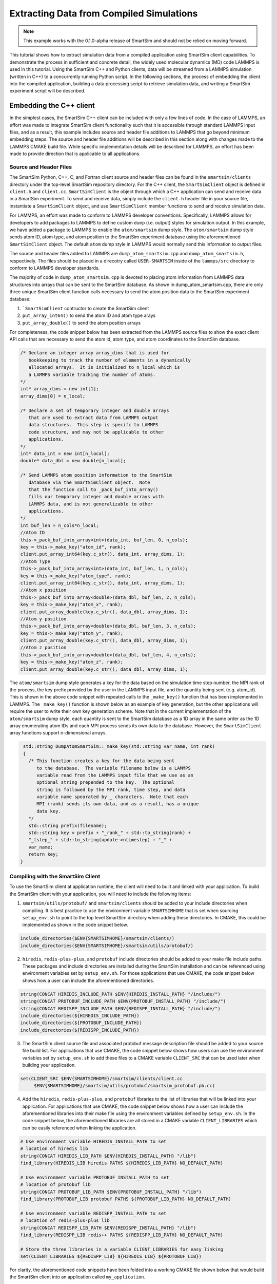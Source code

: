
*****************************************
Extracting Data from Compiled Simulations
*****************************************

.. note::
   This example works with the 0.1.0-alpha release of SmartSim
   and should not be relied on moving forward.

This tutorial shows how to extract simulation data from a compiled
application using SmartSim client capabilities.  To demonstrate the
process in sufficient and concrete detail, the widely used molecular
dynamics (MD) code LAMMPS is used in this tutorial.  Using the
SmartSim C++ and Python clients, data will be streamed from a
LAMMPS simulation (written in C++) to a concurrently running
Python script.  In the following sections, the process of
embedding the client into the compiled application,
building a data processing script to retrieve simulation data,
and writing a SmartSim experiment script will be described.

Embedding the C++ client
========================

In the simplest cases, the SmartSim C++ client can be included
with only a few lines of code.  In the case of LAMMPS, an effort
was made to integrate SmartSim client functionality such that
it is accessible through standard LAMMPS input files, and as a result,
this example includes source and header file additions to LAMMPS that
go beyond minimum embedding steps.
The source and header file additions will be described in this
section along with changes made to the LAMMPS CMAKE build file.
While specific implementation details will be described for LAMMPS,
an effort has been made to provide direction that is applicable to
all applications.

Source and Header Files
-----------------------

The SmartSim Python, C++, C, and Fortran client source and header
files can be found in the ``smartsim/clients`` directory under
the top-level SmartSim repository directory.  For the C++
client, the ``SmartSimClient`` object is defined in ``client.h``
and ``client.cc``.  ``SmartSimClient`` is the object
through which a C++ application can send and receive data
in a SmartSim experiment.  To send and receive data,
simply include the ``client.h`` header file in your source
file, instantiate a ``SmartSimClient`` object,
and use ``SmartSimClient`` member functions to send and receive
simulation data.

For LAMMPS, an effort was made to conform to LAMMPS developer
conventions.  Specifically, LAMMPS allows for developers to add
packages to LAMMPS to define custom ``dump`` (i.e. output) styles
for simulation output.  In this example, we have added a package
to LAMMPS to enable the ``atom/smartsim`` dump style.
The ``atom/smartsim`` dump style sends atom ID, atom type,
and atom position to the SmartSim experiment database using the
aforementioned ``SmartSimClient`` object.  The default ``atom``
dump style in LAMMPS would normally send this information to output
files.

The source and header files added to LAMMPS are
``dump_atom_smartsim.cpp`` and ``dump_atom_smartsim.h``, respectively.
The files should be placed in a direcotry called
``USER-SMARTSIM`` inside of the ``lammps/src`` directory to
conform to LAMMPS developer standards.

The majority of code in ``dump_atom_smartsim.cpp``
is devoted to placing atom information from
LAMMPS data structures into arrays that can be sent to
the SmartSim database.  As shown in dump_atom_smartsim.cpp,
there are only three unique SmartSim client function
calls necessary to send the atom position data to the SmartSim experiment
database:

1) ```SmartSimClient`` contructor to create the SmartSim client
2) ``put_array_int64()`` to send the atom ID and atom type arays
3) ``put_array_double()`` to send the atom position arrays

For completeness, the code snippet below has been extracted from
the LAMMPS source files to show the exact
client API calls that are necessary to send the atom id,
atom type, and atom coordinates to the SmartSim database.

.. code-block:: cpp

    /* Declare an integer array array_dims that is used for
       bookkeeping to track the number of elements in a dynamically
       allocated arrays.  It is initialized to n_local which is
       a LAMMPS variable tracking the number of atoms.
    */
    int* array_dims = new int[1];
    array_dims[0] = n_local;

    /* Declare a set of temporary integer and double arrays
       that are used to extract data from LAMMPS output
       data structures.  This step is specifc to LAMMPS
       code structure, and may not be applicable to other
       applications.
    */
    int* data_int = new int[n_local];
    double* data_dbl = new double[n_local];

    /* Send LAMMPS atom position information to the SmartSim
       database via the SmartSimClient object.  Note
       that the function call to _pack_buf_into_array()
       fills our temporary integer and double arrays with
       LAMMPS data, and is not generalizable to other
       applications.
    */
    int buf_len = n_cols*n_local;
    //Atom ID
    this->_pack_buf_into_array<int>(data_int, buf_len, 0, n_cols);
    key = this->_make_key("atom_id", rank);
    client.put_array_int64(key.c_str(), data_int, array_dims, 1);
    //Atom Type
    this->_pack_buf_into_array<int>(data_int, buf_len, 1, n_cols);
    key = this->_make_key("atom_type", rank);
    client.put_array_int64(key.c_str(), data_int, array_dims, 1);
    //Atom x position
    this->_pack_buf_into_array<double>(data_dbl, buf_len, 2, n_cols);
    key = this->_make_key("atom_x", rank);
    client.put_array_double(key.c_str(), data_dbl, array_dims, 1);
    //Atom y position
    this->_pack_buf_into_array<double>(data_dbl, buf_len, 3, n_cols);
    key = this->_make_key("atom_y", rank);
    client.put_array_double(key.c_str(), data_dbl, array_dims, 1);
    //Atom z position
    this->_pack_buf_into_array<double>(data_dbl, buf_len, 4, n_cols);
    key = this->_make_key("atom_z", rank);
    client.put_array_double(key.c_str(), data_dbl, array_dims, 1);

The ``atom/smartsim`` dump style generates a key for the
data based on the simulation time step number, the
MPI rank of the process, the key prefix provided
by the user in the LAMMPS input file, and the
quantity being sent (e.g. atom_id).  This is shown in the
above code snippet with repeated calls to the ``_make_key()``
function that has been implemented in LAMMPS.  The ``_make_key()``
function is shown below as an example of key generation, but
the other applications  will require the user to
write their own key generation scheme. Note that in the current
implementation of the ``atom/smartsim`` dump style, each quantity is
sent to the SmartSim database as a 1D array in the same order
as the 1D array enumerating atom IDs and each MPI process
sends its own data to the database.  However, the ``SmartSimClient``
array functions support n-dimensional arrays.

.. code-block:: cpp

   std::string DumpAtomSmartSim::_make_key(std::string var_name, int rank)
   {
     /* This function creates a key for the data being sent
        to the database.  The variable filename below is a LAMMPS
	variable read from the LAMMPS input file that we use as an
	optional string prepended to the key.  The optional
	string is followed by the MPI rank, time step, and data
	variable name spearated by _ characters.  Note that each
	MPI (rank) sends its own data, and as a result, has a unique
	data key.
     */
     std::string prefix(filename);
     std::string key = prefix + "_rank_" + std::to_string(rank) +
     "_tstep_" + std::to_string(update->ntimestep) + "_" +
     var_name;
     return key;
  }


Compiling with the SmartSim Client
----------------------------------

To use the SmartSim client at application runtime,
the client will need to built and linked with your
application.  To build the SmartSim client with your
application, you will need to include the following items:

1)  ``smartsim/utils/protobuf/`` and
    ``smartsim/clients`` should be added to your
    include directories when compiling.  It is best
    practice to use the environment variable ``SMARTSIMHOME``
    that is set when sourcing ``setup_env.sh`` to
    point to the top level SmartSim directory when
    adding these directories.  In CMAKE, this could be
    implemented as shown in the code snippet below.

.. code-block:: cmake

  include_directories($ENV{SMARTSIMHOME}/smartsim/clients/)
  include_directories($ENV{SMARTSIMHOME}/smartsim/utils/protobuf/)

2)  ``hiredis``, ``redis-plus-plus``, and ``protobuf``
    include directories should be added to your make file include paths.
    These packages and include directories are installed
    during the SmartSim installation and can be referenced
    using environment variables set by ``setup_env.sh``.
    For those applications that use CMAKE, the code snippet
    below shows how a user can include the aforementioned
    directories.

.. code-block:: cmake

  string(CONCAT HIREDIS_INCLUDE_PATH $ENV{HIREDIS_INSTALL_PATH} "/include/")
  string(CONCAT PROTOBUF_INCLUDE_PATH $ENV{PROTOBUF_INSTALL_PATH} "/include/")
  string(CONCAT REDISPP_INCLUDE_PATH $ENV{REDISPP_INSTALL_PATH} "/include/")
  include_directories(${HIREDIS_INCLUDE_PATH})
  include_directories(${PROTOBUF_INCLUDE_PATH})
  include_directories(${REDISPP_INCLUDE_PATH})

3) The SmartSim client source file and associated protobuf message
   description file should be added
   to your source file build list.  For applications
   that use CMAKE, the code snippet below shows how users
   can use the environment variables set by ``setup_env.sh`` to
   add these files to a CMAKE variable ``CLIENT_SRC`` that can
   be used later when building your application.

.. code-block:: cmake

   set(CLIENT_SRC $ENV{SMARTSIMHOME}/smartsim/clients/client.cc
	$ENV{SMARTSIMHOME}/smartsim/utils/protobuf/smartsim_protobuf.pb.cc)

4) Add the ``hiredis``, ``redis-plus-plus``, and ``protobuf`` libraries
   to the list of libraries that will be linked into your application.
   For applications that use CMAKE, the code snippet
   below shows how a user can include the aforementioned
   libraries into their make file using the environment variables
   defined by ``setup_env.sh``.  In the code snippet below,
   the aforementioned libraries are all stored in a CMAKE variable
   ``CLIENT_LIBRARIES`` which can be easily referenced when linking
   the application.

.. code-block:: cmake

   # Use environment variable HIREDIS_INSTALL_PATH to set
   # location of hiredis lib
   string(CONCAT HIREDIS_LIB_PATH $ENV{HIREDIS_INSTALL_PATH} "/lib")
   find_library(HIREDIS_LIB hiredis PATHS ${HIREDIS_LIB_PATH} NO_DEFAULT_PATH)

   # Use environment variable PROTOBUF_INSTALL_PATH to set
   # location of protobuf lib
   string(CONCAT PROTOBUF_LIB_PATH $ENV{PROTOBUF_INSTALL_PATH} "/lib")
   find_library(PROTOBUF_LIB protobuf PATHS ${PROTOBUF_LIB_PATH} NO_DEFAULT_PATH)

   # Use environment variable REDISPP_INSTALL_PATH to set
   # location of redis-plus-plus lib
   string(CONCAT REDISPP_LIB_PATH $ENV{REDISPP_INSTALL_PATH} "/lib")
   find_library(REDISPP_LIB redis++ PATHS ${REDISPP_LIB_PATH} NO_DEFAULT_PATH)

   # Store the three libraries in a variable CLIENT_LIBRARIES for easy linking
   set(CLIENT_LIBRARIES ${REDISPP_LIB} ${HIREDIS_LIB} ${PROTOBUF_LIB})

For clarity, the aforementioned code snippets have been folded into a
working CMAKE file shown below that would build the SmartSim client
into an application called ``my_application``.

.. code-block:: cmake

  project(Example)

  set(CMAKE_BUILD_TYPE Release)

  cmake_minimum_required(VERSION 3.10)

  SET(CMAKE_CXX_STANDARD 11)

  # Add the SmartSim Client include directories using the
  # SMARTSIMHOME environment variable
  include_directories($ENV{SMARTSIMHOME}/smartsim/clients/)
  include_directories($ENV{SMARTSIMHOME}/smartsim/utils/protobuf/)

  # Add the third-party package include paths to the
  # project using the environment variables provided by SMARTSIM
  string(CONCAT HIREDIS_INCLUDE_PATH $ENV{HIREDIS_INSTALL_PATH} "/include/")
  string(CONCAT PROTOBUF_INCLUDE_PATH $ENV{PROTOBUF_INSTALL_PATH} "/include/")
  string(CONCAT REDISPP_INCLUDE_PATH $ENV{REDISPP_INSTALL_PATH} "/include/")
  include_directories(${HIREDIS_INCLUDE_PATH})
  include_directories(${PROTOBUF_INCLUDE_PATH})
  include_directories(${REDISPP_INCLUDE_PATH})

  # Use environment variable HIREDIS_INSTALL_PATH to set
  # location of hiredis lib
  string(CONCAT HIREDIS_LIB_PATH $ENV{HIREDIS_INSTALL_PATH} "/lib")
  find_library(HIREDIS_LIB hiredis PATHS ${HIREDIS_LIB_PATH} NO_DEFAULT_PATH)

  # Use environment variable PROTOBUF_INSTALL_PATH to set
  # location of protobuf lib
  string(CONCAT PROTOBUF_LIB_PATH $ENV{PROTOBUF_INSTALL_PATH} "/lib")
  find_library(PROTOBUF_LIB protobuf PATHS ${PROTOBUF_LIB_PATH} NO_DEFAULT_PATH)

  # Use environment variable REDISPP_INSTALL_PATH to set
  # location of redis-plus-plus lib
  string(CONCAT REDISPP_LIB_PATH $ENV{REDISPP_INSTALL_PATH} "/lib")
  find_library(REDISPP_LIB redis++ PATHS ${REDISPP_LIB_PATH} NO_DEFAULT_PATH)

  # Store the three third-party libraries in a variable
  # CLIENT_LIBRARIES for easy linking
  set(CLIENT_LIBRARIES ${REDISPP_LIB} ${HIREDIS_LIB} ${PROTOBUF_LIB})

  # Set the source files for the SmartSim Client to variable
  # CLIENT_SRC for later compilation
  set(CLIENT_SRC $ENV{SMARTSIMHOME}/smartsim/clients/client.cc
  	$ENV{SMARTSIMHOME}/smartsim/utils/protobuf/smartsim_protobuf.pb.cc)


  # Build my application with the additional CLIENT_SRC files
  add_executable(my_application
 	my_application.cpp
	${CLIENT_SRC}
  )

  # Link my application with the additional CLIENT_LIBRARIES
  # libaries
  target_link_libraries(my_application
  	${CLIENT_LIBRARIES}
  )

Because the ``atom/smartsim`` dump style is implemented
as a LAMMPS package in order to conform to LAMMPS
programming practices, adaptations of the above instructions
were made for the LAMMPS integration.  These adaptations
are not necessarily instructive for applications beyond LAMMPS,
so they are only briefly described herein.  In the list below,
the line nubmers corresponding to changes in the LAMMPS
CMakeLists.txt file are given so that these adaptations
can be easily referenced.  However, the same basic compiling
structured described above is followed.

1) ``USER-SMARTSIM`` was added as an optional build package
   `(line 136)`
2) When building the ``USER-SMARTSIM`` package with LAMMPS,
   logic is needed to add SmartSim and SmartSim
   dependency include directories to cmake `(line 174-198)`.
3) The SmartSim client source files are added
   to the build list for LAMMPS `(line 412 - 417)`.

It is worth reiterating that the CMAKE examples presented here
rely on environment variables set by
the SmartSim ``setup_env.sh`` script.  Therefore,
``setup_env.sh`` should be run before trying to compile
with the SmartSim client.

To build LAMMPS with the aforementioned
``USER-SMARTSIM`` package and MPI capabitlies,
the following cmake command can be used:

.. code-block:: bash

   cmake ../ -DBUILD_MPI=yes -DPKG_USER-SMARTSIM=ON

The LAMMPS binary location should be added
to the PATH environment variable so that the
SmartSim experiment can find it.  Additionally,
it is recommended that the "stable" branch
of LAMMPS be used for this tutorial.


Experiment Setup
================

In this tutorial, the SmartSim experiment consists of a
SmartSim model entity for the LAMMPS simulation and a
SmartSim node entity to intake and plot atom position
information from the SmartSim database.  The experiment
is configured to utilize the Slurm launcher
and a 3 node KeyDB redis cluster database.  The
SmartSim experiment script is shown below with
comments to explain the experiment progression.
It is worth noting that the inclusion of the
SmartSim client in LAMMPS does not alter the
typical experiment flow that has been described in
other tutorials.  In fact, no details of the
C++ client utiliation in LAMMPS are necessary
in the SmartSim experiment script.


.. code-block:: python

  from smartsim import Experiment
  import os

  # Define resource variables that we will
  # use to get and manage system resources
  lammps_compute_nodes = 2
  db_compute_nodes = 3
  anlaysis_compute_nodes = 1

  total_compute_nodes = lammps_compute_nodes +
                        db_compute_nodes +
                        analysis_compute_nodes

  # Create a SmartSim Experiment using the default
  # Slurm launcher backend
  experiment = Experiment("lammps_melt_analysis")

  # Fetch a compute resource allocation using SmartSim
  # Experiment API
  alloc = experiment.get_allocation(total_compute_nodes, ppn=ppn)


  # Define the run settings for the LAMMPS model that will
  # be subsequently created.
  lammps_settings = {
      "nodes": lammps_compute_nodes,
      "ppn" : ppn,
      "executable": "lmp",
      "exe_args": "-i in.melt",
      "alloc": alloc}

  # Define the run settings for the Python analysis script
  # that will be subsequently created
  analysis_settings = {
      "nodes": analysis_compute_nodes,
      "executable": "python smartsim_node.py",
      "exe_args": f"--ranks={lammps_compute_nodes*ppn} --time=250",
      "alloc": alloc}

  # Create the LAMMPS SmartSim model entity with the previously
  # defined run settings
  m1 = experiment.create_model("lammps_melt", run_settings=lammps_settings)

  # Attach the simulation input file in.melt to the entity so that
  # the input file is copied into the experiment directory when it is created
  m1.attach_generator_files(to_copy=[f"{os.getcwd()}/in.melt"])

  # Create the analysis SmartSim node entity with the
  # previously defined run settings
  n1 = experiment.create_node("lammps_data_processor",run_settings=analysis_settings)

  # Attach the analysis script to the SmartSim node entity so that
  # the script is copied into the experiment directory when the
  # experiment is generated.
  n1.attach_generator_files(to_copy=[f"{os.getcwd()}/smartsim_node.py"])

  # Create the SmartSim orchestrator object and database using the default
  # database cluster setting of three database nodes
  orc = experiment.create_orchestrator(db_nodes=db_compute_nodes, overwrite=True, alloc=alloc)

  # Generate the experiment directory structure and copy the files
  # attached to SmartSim entities into that folder structure.
  experiment.generate()

  # Start the experiment
  experiment.start()

  # Poll the status of the SmartSim model and node in a blocking
  # manner until both are completed
  experiment.poll()

  # When the model and node are complete, stop the
  # orchestrator with the stop() call which will
  # stop all running jobs when no entities are specified
  experiment.stop()

  # Release our system compute allocation
  experiment.release()


LAMMPS input file
-----------------

The LAMMPS input file ``in.melt`` shown below
was edited to include the ``atom/smartsim`` dump style
(line 23).  It is worth noting that this input
file command will send atom position data
to the SmartSim database every 50 time steps.
Moreover, the last parameter in the input file
line "atoms" will be used as a key prefix for all
keys sent to the database.  This input file
was attached to the SmartSim model entity
in the experiment script show in the previous section
so that it is copied into the experiment
directory created by SmartSim.

.. code-block:: bash
  :linenos:

  # 3d Lennard-Jones melt

  units		lj
  atom_style	atomic

  lattice	fcc 0.8442
  region	box block 0 10 0 10 0 10
  create_box	1 box
  create_atoms	1 box
  mass		1 1.0

  velocity	all create 3.0 87287

  pair_style	lj/cut 2.5
  pair_coeff	1 1 1.0 1.0 2.5

  neighbor	0.3 bin
  neigh_modify	every 20 delay 0 check no

  fix		1 all nve

  dump		id all atom 50 dump.melt
  dump		smart_sim all atom/smartsim 50 atoms

  thermo	50
  run		250


LAMMPS data analysis in Python
------------------------------

The analysis script that retrieves the atom position information
from the SmartSim database is shown below.  In this analysis
script, SmartSim Python client API functions are used to retreive
data from the database.  Specifically, ``get_array_nd_int64``
and ``get_array_nd_float64`` are used to retreive the data.
The function names in the Python client are nearly identical
to the C, Fortran, and C++ client function names, except for
the addition of the "array_nd" substring indicating that for
array data types a numpy n-dimensional array is used.

The important steps in the analysis script below
that are applicable to all Python scripts that send and receive
data from the SmartSim database are as follows:

1)  Import the SmartSim Python ``Client`` object for use in the
    script with ``from smartsim import Client``.
2)  Initialize a SmartSim ``Client`` object with
    ``client = Client()`` or
    ``client = Client(cluster=False)``.  The optional argument
    ``cluster`` is by default ``True``, and indicates whether
    or not a cluster of database nodes is being used.
3)  Use SmartSim ``Client`` member functions calls like
    ``client.get_array_nd_int64(key, wait=True)``
    and ``client.get_array_nd_float64(key, wait=True)``
    to retreive data from the database.  Note that the variable
    ``key`` above needs to be set to a valid key present in the
    database.  Also, note that the optional parameter ``wait``
    in the Python client retrieval functions allow for the
    execution of the script to be blocked until the key appears
    in the database.

In this particular example, the atom positions that are
fetched from the database are plotted on a three-dimensional
plot.  As expected, the molecules should be uniformly
distributed in the domain.

.. code-block:: python

  import numpy as np
  import matplotlib.pyplot as plt
  from mpl_toolkits.mplot3d import Axes3D
  from smartsim import Client

  if __name__ == "__main__":

      # The command line argument "ranks" is used to
      # know how many MPI ranks were used to run the
      # LAMMPS simulation because each MPI rank will send
      # a unique key to the database.  This command line
      # argument is provided programmatically as a
      # run setting in the SmartSim experiment script.
      # Similarly, the command line argument "time"
      # is used to set which time step data will be
      # pulled from the database.  This is also set
      # programmatically as a run setting in the SmartSim
      # experiment script
      import argparse
      argparser = argparse.ArgumentParser()
      argparser.add_argument("--ranks", type=int, default=1)
      argparser.add_argument("--time", type=int, default=0)
      args = argparser.parse_args()

      n_ranks = args.ranks
      t_step = args.time

      # Initialize the SmartSim client object and indicate
      # that a database cluster is being used with
      # cluster = True
      client = Client(cluster=True)

      # Create empty lists that we will fill with simulation data
      atom_id = []
      atom_type = []
      atom_x = []
      atom_y = []
      atom_z = []

      # We will loop over MPI ranks and fetch the data
      # associated with each MPI rank at a given time step.
      # Each variable is saved in a separate list.
      for i in range(n_ranks):
          key = f"atoms_rank_{i}_tstep_{t_step}_atom_id"
          print(f"loking for key {key}")
          atom_id.extend(client.get_array_nd_int64(key, wait=True))
          key = f"atoms_rank_{i}_tstep_{t_step}_atom_type"
          atom_type.extend(client.get_array_nd_int64(key, wait=True))
          key = f"atoms_rank_{i}_tstep_{t_step}_atom_x"
          atom_x.extend(client.get_array_nd_float64(key, wait=True))
          key = f"atoms_rank_{i}_tstep_{t_step}_atom_y"
          atom_y.extend(client.get_array_nd_float64(key, wait=True))
          key = f"atoms_rank_{i}_tstep_{t_step}_atom_z"
          atom_z.extend(client.get_array_nd_float64(key, wait=True))

      # We print the atom position data to check the accuracy of our results.
      # The printed data will be piped by SmartSim to an output file
      # in the experiment directory.
      n_atoms = len(atom_id)
      for i in range(n_atoms):
          print(f"{atom_id[i]} {atom_type[i]} {atom_x[i]} {atom_y[i]} {atom_z[i]}")

      # We plot the atom positions to check that the atom position distribution
      # is uniform, as expected.
      fig = plt.figure()
      ax = fig.add_subplot(111, projection='3d')
      ax.set_xlabel('x')
      ax.set_ylabel('y')
      ax.set_zlabel('z')
      ax.set_title('Atom position')
      ax.scatter(atom_x, atom_y, atom_z)
      plt.savefig('atom_position.pdf')


Running the Experiment
----------------------

They SmartSim experiment can be run with the
command:

.. code-block:: bash

   python run-melt.py
